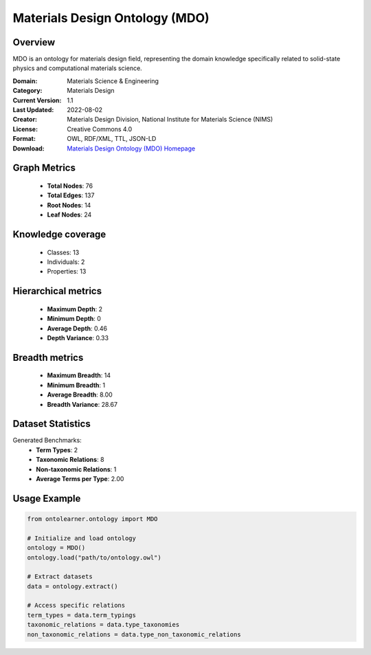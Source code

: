Materials Design Ontology (MDO)
========================================================================================================================

Overview
--------
MDO is an ontology for materials design field, representing the domain knowledge specifically related
to solid-state physics and computational materials science.

:Domain: Materials Science & Engineering
:Category: Materials Design
:Current Version: 1.1
:Last Updated: 2022-08-02
:Creator: Materials Design Division, National Institute for Materials Science (NIMS)
:License: Creative Commons 4.0
:Format: OWL, RDF/XML, TTL, JSON-LD
:Download: `Materials Design Ontology (MDO) Homepage <https://github.com/LiUSemWeb/Materials-Design-Ontology/tree/master/>`_

Graph Metrics
-------------
    - **Total Nodes**: 76
    - **Total Edges**: 137
    - **Root Nodes**: 14
    - **Leaf Nodes**: 24

Knowledge coverage
------------------
    - Classes: 13
    - Individuals: 2
    - Properties: 13

Hierarchical metrics
--------------------
    - **Maximum Depth**: 2
    - **Minimum Depth**: 0
    - **Average Depth**: 0.46
    - **Depth Variance**: 0.33

Breadth metrics
------------------
    - **Maximum Breadth**: 14
    - **Minimum Breadth**: 1
    - **Average Breadth**: 8.00
    - **Breadth Variance**: 28.67

Dataset Statistics
------------------
Generated Benchmarks:
    - **Term Types**: 2
    - **Taxonomic Relations**: 8
    - **Non-taxonomic Relations**: 1
    - **Average Terms per Type**: 2.00

Usage Example
-------------
.. code-block:: python

    from ontolearner.ontology import MDO

    # Initialize and load ontology
    ontology = MDO()
    ontology.load("path/to/ontology.owl")

    # Extract datasets
    data = ontology.extract()

    # Access specific relations
    term_types = data.term_typings
    taxonomic_relations = data.type_taxonomies
    non_taxonomic_relations = data.type_non_taxonomic_relations
